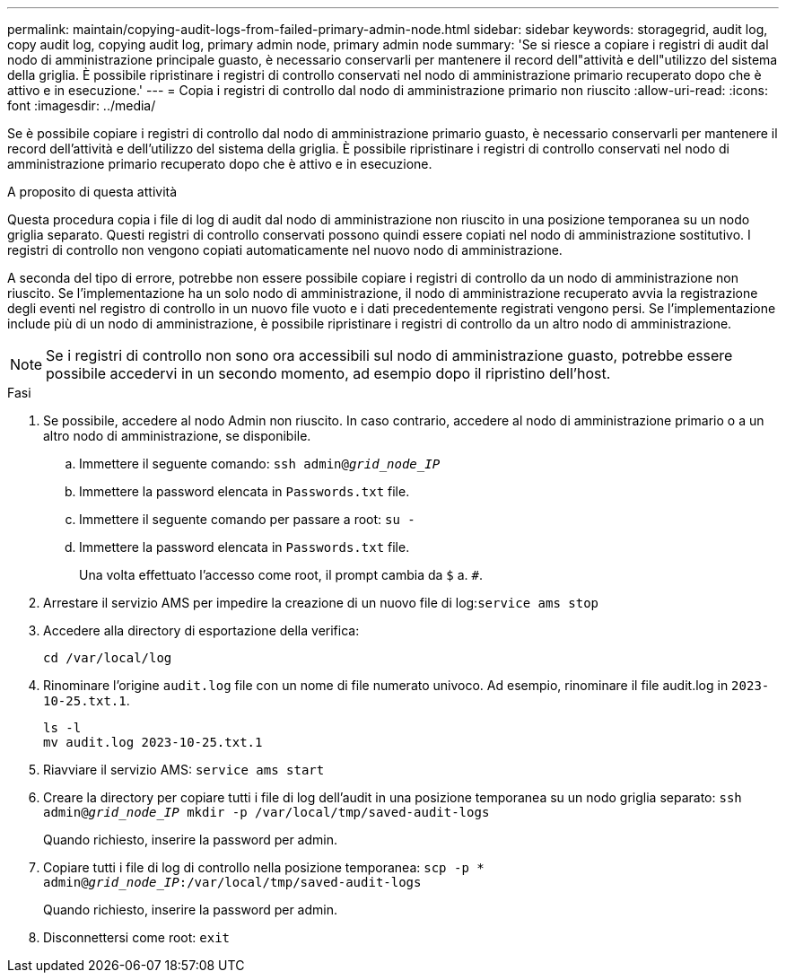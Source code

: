 ---
permalink: maintain/copying-audit-logs-from-failed-primary-admin-node.html 
sidebar: sidebar 
keywords: storagegrid, audit log, copy audit log, copying audit log, primary admin node, primary admin node 
summary: 'Se si riesce a copiare i registri di audit dal nodo di amministrazione principale guasto, è necessario conservarli per mantenere il record dell"attività e dell"utilizzo del sistema della griglia. È possibile ripristinare i registri di controllo conservati nel nodo di amministrazione primario recuperato dopo che è attivo e in esecuzione.' 
---
= Copia i registri di controllo dal nodo di amministrazione primario non riuscito
:allow-uri-read: 
:icons: font
:imagesdir: ../media/


[role="lead"]
Se è possibile copiare i registri di controllo dal nodo di amministrazione primario guasto, è necessario conservarli per mantenere il record dell'attività e dell'utilizzo del sistema della griglia. È possibile ripristinare i registri di controllo conservati nel nodo di amministrazione primario recuperato dopo che è attivo e in esecuzione.

.A proposito di questa attività
Questa procedura copia i file di log di audit dal nodo di amministrazione non riuscito in una posizione temporanea su un nodo griglia separato. Questi registri di controllo conservati possono quindi essere copiati nel nodo di amministrazione sostitutivo. I registri di controllo non vengono copiati automaticamente nel nuovo nodo di amministrazione.

A seconda del tipo di errore, potrebbe non essere possibile copiare i registri di controllo da un nodo di amministrazione non riuscito. Se l'implementazione ha un solo nodo di amministrazione, il nodo di amministrazione recuperato avvia la registrazione degli eventi nel registro di controllo in un nuovo file vuoto e i dati precedentemente registrati vengono persi. Se l'implementazione include più di un nodo di amministrazione, è possibile ripristinare i registri di controllo da un altro nodo di amministrazione.


NOTE: Se i registri di controllo non sono ora accessibili sul nodo di amministrazione guasto, potrebbe essere possibile accedervi in un secondo momento, ad esempio dopo il ripristino dell'host.

.Fasi
. Se possibile, accedere al nodo Admin non riuscito. In caso contrario, accedere al nodo di amministrazione primario o a un altro nodo di amministrazione, se disponibile.
+
.. Immettere il seguente comando: `ssh admin@_grid_node_IP_`
.. Immettere la password elencata in `Passwords.txt` file.
.. Immettere il seguente comando per passare a root: `su -`
.. Immettere la password elencata in `Passwords.txt` file.
+
Una volta effettuato l'accesso come root, il prompt cambia da `$` a. `#`.



. Arrestare il servizio AMS per impedire la creazione di un nuovo file di log:``service ams stop``
. Accedere alla directory di esportazione della verifica:
+
`cd /var/local/log`

. Rinominare l'origine `audit.log` file con un nome di file numerato univoco. Ad esempio, rinominare il file audit.log in `2023-10-25.txt.1`.
+
[listing]
----
ls -l
mv audit.log 2023-10-25.txt.1
----
. Riavviare il servizio AMS: `service ams start`
. Creare la directory per copiare tutti i file di log dell'audit in una posizione temporanea su un nodo griglia separato: `ssh admin@_grid_node_IP_ mkdir -p /var/local/tmp/saved-audit-logs`
+
Quando richiesto, inserire la password per admin.

. Copiare tutti i file di log di controllo nella posizione temporanea: `scp -p * admin@_grid_node_IP_:/var/local/tmp/saved-audit-logs`
+
Quando richiesto, inserire la password per admin.

. Disconnettersi come root: `exit`

